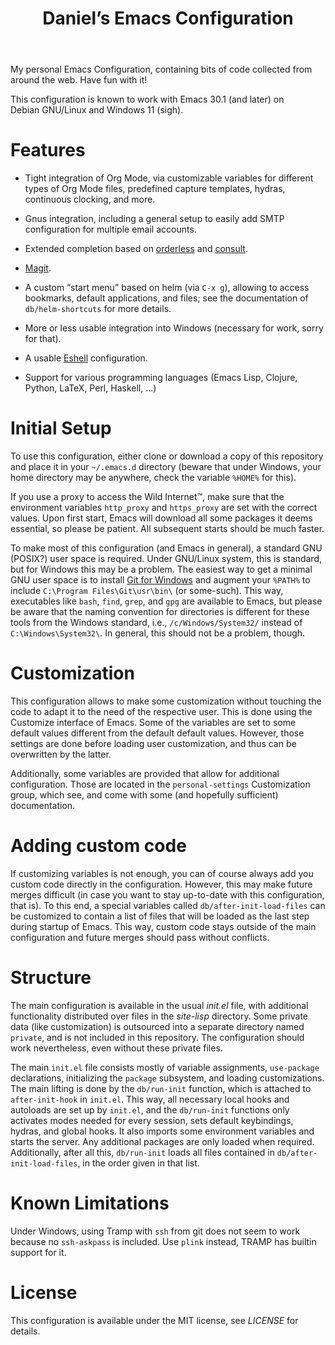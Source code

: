#+title: Daniel’s Emacs Configuration

My personal Emacs Configuration, containing bits of code collected from around the web.  Have fun
with it!

This configuration is known to work with Emacs 30.1 (and later) on Debian GNU/Linux and Windows 11
(sigh).

* Features

- Tight integration of Org Mode, via customizable variables for different types of Org Mode files,
  predefined capture templates, hydras, continuous clocking, and more.

- Gnus integration, including a general setup to easily add SMTP configuration for multiple email
  accounts.

- Extended completion based on [[https://github.com/oantolin/orderless][orderless]] and [[https://github.com/minad/consult][consult]].

- [[https://magit.vc/][Magit]].

- A custom “start menu” based on helm (via ~C-x g~), allowing to access bookmarks, default
  applications, and files; see the documentation of ~db/helm-shortcuts~ for more details.

- More or less usable integration into Windows (necessary for work, sorry for that).

- A usable [[https://www.gnu.org/software/emacs/manual/html_mono/eshell.html][Eshell]] configuration.

- Support for various programming languages (Emacs Lisp, Clojure, Python, LaTeX, Perl, Haskell, …)

* Initial Setup

To use this configuration, either clone or download a copy of this repository and place it in your
=~/.emacs.d= directory (beware that under Windows, your home directory may be anywhere, check the
variable ~%HOME%~ for this).

If you use a proxy to access the Wild Internet™, make sure that the environment variables
~http_proxy~ and ~https_proxy~ are set with the correct values.  Upon first start, Emacs will
download all some packages it deems essential, so please be patient.  All subsequent starts should
be much faster.

To make most of this configuration (and Emacs in general), a standard GNU (POSIX?) user space is
required.  Under GNU/Linux system, this is standard, but for Windows this may be a problem.  The
easiest way to get a minimal GNU user space is to install [[https://git-scm.com/download/win][Git for Windows]] and augment your ~%PATH%~
to include ~C:\Program Files\Git\usr\bin\~ (or some-such).  This way, executables like ~bash~,
~find~, ~grep~, and ~gpg~ are available to Emacs, but please be aware that the naming convention for
directories is different for these tools from the Windows standard, i.e., ~/c/Windows/System32/~
instead of ~C:\Windows\System32\~.  In general, this should not be a problem, though.

* Customization

This configuration allows to make some customization without touching the code to adapt it to the
need of the respective user.  This is done using the Customize interface of Emacs.  Some of the
variables are set to some default values different from the default default values.  However, those
settings are done before loading user customization, and thus can be overwritten by the latter.

Additionally, some variables are provided that allow for additional configuration.  Those are
located in the ~personal-settings~ Customization group, which see, and come with some (and hopefully
sufficient) documentation.

* Adding custom code

If customizing variables is not enough, you can of course always add you custom code directly in the
configuration.  However, this may make future merges difficult (in case you want to stay up-to-date
with this configuration, that is).  To this end, a special variables called
~db/after-init-load-files~ can be customized to contain a list of files that will be loaded as the
last step during startup of Emacs.  This way, custom code stays outside of the main configuration
and future merges should pass without conflicts.

* Structure

The main configuration is available in the usual [[init.el]] file, with additional functionality
distributed over files in the [[site-lisp]] directory.  Some private data (like customization) is
outsourced into a separate directory named =private=, and is not included in this repository.  The
configuration should work nevertheless, even without these private files.

The main =init.el= file consists mostly of variable assignments, =use-package= declarations,
initializing the =package= subsystem, and loading customizations.  The main lifting is done by the
=db/run-init= function, which is attached to =after-init-hook= in =init.el=.  This way, all
necessary local hooks and autoloads are set up by =init.el=, and the =db/run-init= functions only
activates modes needed for every session, sets default keybindings, hydras, and global hooks.  It
also imports some environment variables and starts the server.  Any additional packages are only
loaded when required.  Additionally, after all this, ~db/run-init~ loads all files contained in
~db/after-init-load-files~, in the order given in that list.

* Known Limitations

Under Windows, using Tramp with ~ssh~ from git does not seem to work because no ~ssh-askpass~ is
included.  Use ~plink~ instead, TRAMP has builtin support for it.

* License

This configuration is available under the MIT license, see [[LICENSE]] for details.

